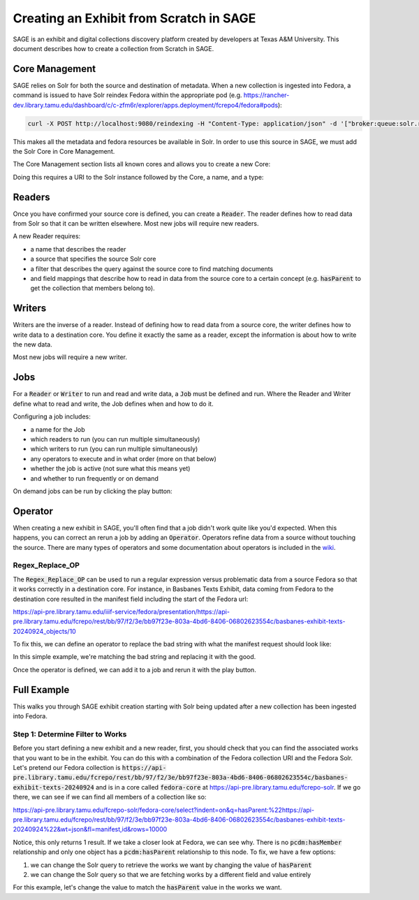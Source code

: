 ========================================
Creating an Exhibit from Scratch in SAGE
========================================

SAGE is an exhibit and digital collections discovery platform created by developers at Texas A&M University. This
document describes how to create a collection from Scratch in SAGE.

---------------
Core Management
---------------

SAGE relies on Solr for both the source and destination of metadata.  When a new collection is ingested into Fedora, a
command is issued to have Solr reindex Fedora within the appropriate pod (e.g. https://rancher-dev.library.tamu.edu/dashboard/c/c-zfm6r/explorer/apps.deployment/fcrepo4/fedora#pods):

.. code-block:: shell

    curl -X POST http://localhost:9080/reindexing -H "Content-Type: application/json" -d '["broker:queue:solr.reindex"]'

This makes all the metadata and fedora resources be available in Solr. In order to use this source in SAGE, we must add
the Solr Core in Core Management.

The Core Management section lists all known cores and allows you to create a new Core:

.. image:: ../_static/images/cores.png

Doing this requires a URI to the Solr instance followed by the Core, a name, and a type:

.. image:: ../_static/images/core_edit.png

-------
Readers
-------

Once you have confirmed your source core is defined, you can create a :code:`Reader`. The reader defines how to read
data from Solr so that it can be written elsewhere. Most new jobs will require new readers.

.. image:: ../_static/images/update_reader.png

A new Reader requires:

* a name that describes the reader
* a source that specifies the source Solr core
* a filter that describes the query against the source core to find matching documents
* and field mappings that describe how to read in data from the source core to a certain concept (e.g. :code:`hasParent` to get the collection that members belong to).

-------
Writers
-------

Writers are the inverse of a reader. Instead of defining how to read data from a source core, the writer defines how to
write data to a destination core. You define it exactly the same as a reader, except the information is about how to write
the new data.

Most new jobs will require a new writer.

----
Jobs
----

For a :code:`Reader` or :code:`Writer` to run and read and write data, a :code:`Job` must be defined and run. Where the
Reader and Writer define what to read and write, the Job defines when and how to do it.

Configuring a job includes:

* a name for the Job
* which readers to run (you can run multiple simultaneously)
* which writers to run (you can run multiple simultaneously)
* any operators to execute and in what order (more on that below)
* whether the job is active (not sure what this means yet)
* and whether to run frequently or on demand

.. image:: ../_static/images/update_job.png

On demand jobs can be run by clicking the play button:

.. image:: ../_static/images/play_button.png

--------
Operator
--------

When creating a new exhibit in SAGE, you'll often find that a job didn't work quite like you'd expected.  When this happens,
you can correct an rerun a job by adding an :code:`Operator`. Operators refine data from a source without touching the
source. There are many types of operators and some documentation about operators is included in the
`wiki <https://github.com/TAMULib/SAGE/wiki/Operators>`_.

Regex_Replace_OP
================

The :code:`Regex_Replace_OP` can be used to run a regular expression versus problematic data from a source Fedora so that
it works correctly in a destination core. For instance, in Basbanes Texts Exhibit, data coming from Fedora to the destination
core resulted in the manifest field including the start of the Fedora url:

.. code-block:: text

https://api-pre.library.tamu.edu/iiif-service/fedora/presentation/https://api-pre.library.tamu.edu/fcrepo/rest/bb/97/f2/3e/bb97f23e-803a-4bd6-8406-06802623554c/basbanes-exhibit-texts-20240924_objects/10

To fix this, we can define an operator to replace the bad string with what the manifest request should look like:

.. image:: ../_static/images/regex_replace.png

In this simple example, we're matching the bad string and replacing it with the good.

Once the operator is defined, we can add it to a job and rerun it with the play button.

------------
Full Example
------------

This walks you through SAGE exhibit creation starting with Solr being updated after a new collection has been ingested
into Fedora.

Step 1: Determine Filter to Works
=================================

Before you start defining a new exhibit and a new reader, first, you should check that you can find the associated works
that you want to be in the exhibit. You can do this with a combination of the Fedora collection URI and the Fedora Solr.
Let's pretend our Fedora collection is :code:`https://api-pre.library.tamu.edu/fcrepo/rest/bb/97/f2/3e/bb97f23e-803a-4bd6-8406-06802623554c/basbanes-exhibit-texts-20240924`
and is in a core called :code:`fedora-core` at https://api-pre.library.tamu.edu/fcrepo-solr. If we go there, we can see
if we can find all members of a collection like so:

https://api-pre.library.tamu.edu/fcrepo-solr/fedora-core/select?indent=on&q=hasParent:%22https://api-pre.library.tamu.edu/fcrepo/rest/bb/97/f2/3e/bb97f23e-803a-4bd6-8406-06802623554c/basbanes-exhibit-texts-20240924%22&wt=json&fl=manifest,id&rows=10000

Notice, this only returns 1 result. If we take a closer look at Fedora, we can see why. There is no :code:`pcdm:hasMember`
relationship and only one object has a :code:`pcdm:hasParent` relationship to this node.  To fix, we have a few options:

1. we can change the Solr query to retrieve the works we want by changing the value of :code:`hasParent`
2. we can change the Solr query so that we are fetching works by a different field and value entirely

For this example, let's change the value to match the :code:`hasParent` value in the works we want.


